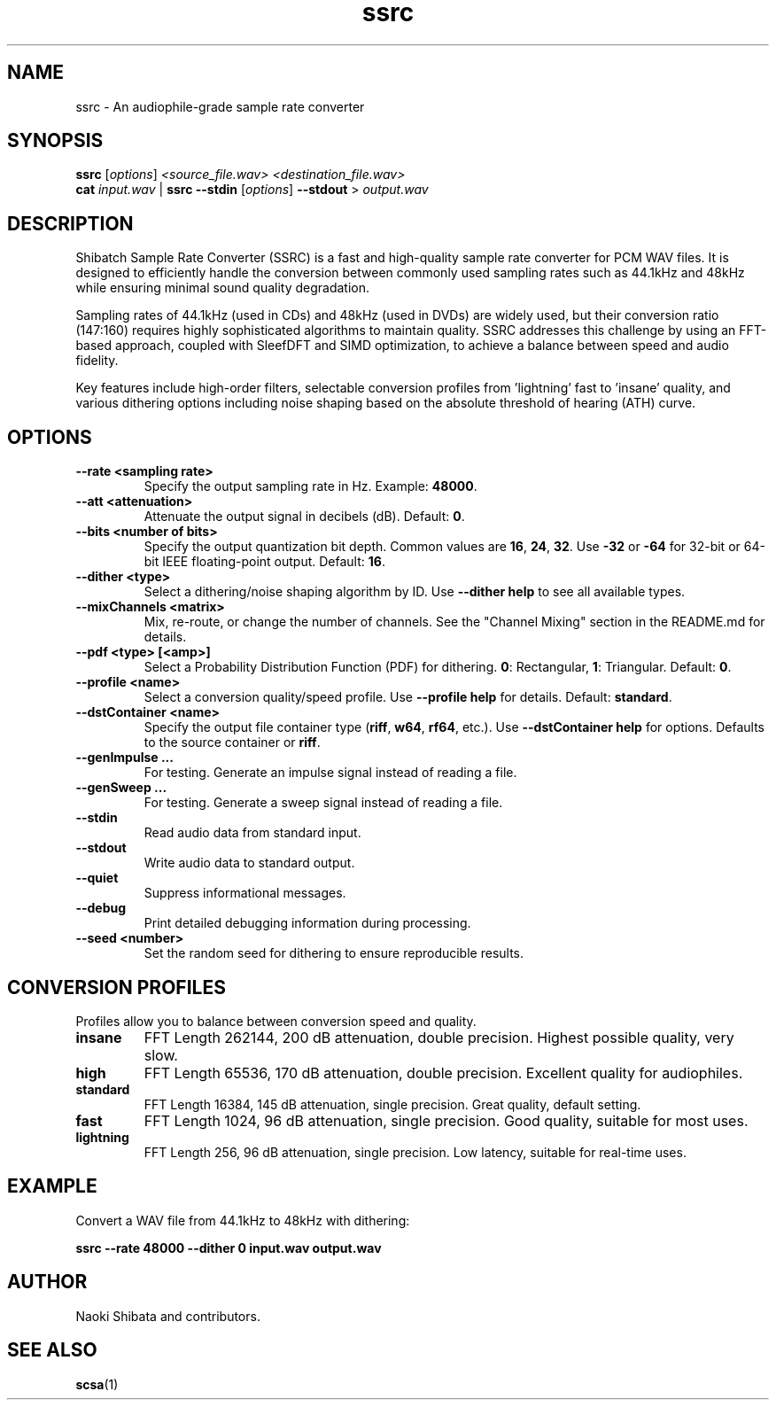 .\" Man page for ssrc
.TH ssrc 1 "September 2025" "SSRC" "User Commands"
.SH NAME
ssrc \- An audiophile-grade sample rate converter
.SH SYNOPSIS
.B ssrc
[\fIoptions\fR] \fI<source_file.wav>\fR \fI<destination_file.wav>\fR
.br
.B cat
\fIinput.wav\fR | \fBssrc\fR \fB--stdin\fR [\fIoptions\fR] \fB--stdout\fR > \fIoutput.wav\fR
.SH DESCRIPTION
Shibatch Sample Rate Converter (SSRC) is a fast and high-quality sample rate converter for PCM WAV files. It is designed to efficiently handle the conversion between commonly used sampling rates such as 44.1kHz and 48kHz while ensuring minimal sound quality degradation.
.P
Sampling rates of 44.1kHz (used in CDs) and 48kHz (used in DVDs) are widely used, but their conversion ratio (147:160) requires highly sophisticated algorithms to maintain quality. SSRC addresses this challenge by using an FFT-based approach, coupled with SleefDFT and SIMD optimization, to achieve a balance between speed and audio fidelity.
.P
Key features include high-order filters, selectable conversion profiles from 'lightning' fast to 'insane' quality, and various dithering options including noise shaping based on the absolute threshold of hearing (ATH) curve.
.SH OPTIONS
.TP
\fB--rate <sampling rate>\fR
Specify the output sampling rate in Hz. Example: \fB48000\fR.
.TP
\fB--att <attenuation>\fR
Attenuate the output signal in decibels (dB). Default: \fB0\fR.
.TP
\fB--bits <number of bits>\fR
Specify the output quantization bit depth. Common values are \fB16\fR, \fB24\fR, \fB32\fR. Use \fB-32\fR or \fB-64\fR for 32-bit or 64-bit IEEE floating-point output. Default: \fB16\fR.
.TP
\fB--dither <type>\fR
Select a dithering/noise shaping algorithm by ID. Use \fB--dither help\fR to see all available types.
.TP
\fB--mixChannels <matrix>\fR
Mix, re-route, or change the number of channels. See the "Channel Mixing" section in the README.md for details.
.TP
\fB--pdf <type> [<amp>]\fR
Select a Probability Distribution Function (PDF) for dithering. \fB0\fR: Rectangular, \fB1\fR: Triangular. Default: \fB0\fR.
.TP
\fB--profile <name>\fR
Select a conversion quality/speed profile. Use \fB--profile help\fR for details. Default: \fBstandard\fR.
.TP
\fB--dstContainer <name>\fR
Specify the output file container type (\fBriff\fR, \fBw64\fR, \fBrf64\fR, etc.). Use \fB--dstContainer help\fR for options. Defaults to the source container or \fBriff\fR.
.TP
\fB--genImpulse ...\fR
For testing. Generate an impulse signal instead of reading a file.
.TP
\fB--genSweep ...\fR
For testing. Generate a sweep signal instead of reading a file.
.TP
\fB--stdin\fR
Read audio data from standard input.
.TP
\fB--stdout\fR
Write audio data to standard output.
.TP
\fB--quiet\fR
Suppress informational messages.
.TP
\fB--debug\fR
Print detailed debugging information during processing.
.TP
\fB--seed <number>\fR
Set the random seed for dithering to ensure reproducible results.
.SH "CONVERSION PROFILES"
Profiles allow you to balance between conversion speed and quality.
.TP
\fBinsane\fR
FFT Length 262144, 200 dB attenuation, double precision. Highest possible quality, very slow.
.TP
\fBhigh\fR
FFT Length 65536, 170 dB attenuation, double precision. Excellent quality for audiophiles.
.TP
\fBstandard\fR
FFT Length 16384, 145 dB attenuation, single precision. Great quality, default setting.
.TP
\fBfast\fR
FFT Length 1024, 96 dB attenuation, single precision. Good quality, suitable for most uses.
.TP
\fBlightning\fR
FFT Length 256, 96 dB attenuation, single precision. Low latency, suitable for real-time uses.
.SH EXAMPLE
Convert a WAV file from 44.1kHz to 48kHz with dithering:
.P
.B ssrc --rate 48000 --dither 0 input.wav output.wav
.SH AUTHOR
Naoki Shibata and contributors.
.SH "SEE ALSO"
.BR scsa (1)
